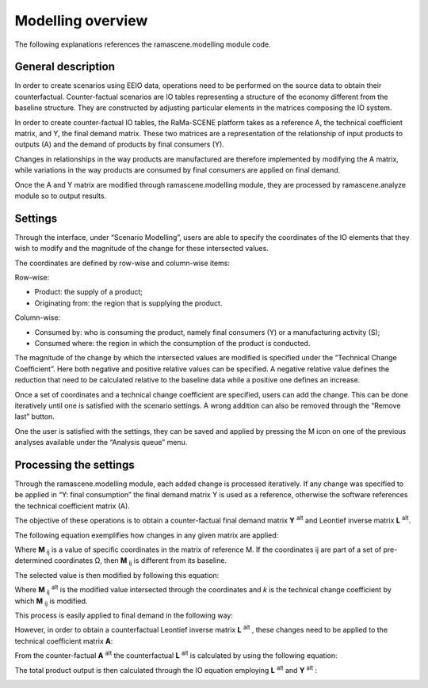 ##################
Modelling overview
##################

The following explanations references the ramascene.modelling module code.

General description
===================

In order to create scenarios using EEIO data, operations need to be performed on the source data to obtain their
counterfactual. Counter-factual scenarios are IO tables representing a structure of the economy different
from the baseline structure.
They are constructed by adjusting particular elements in the matrices composing the IO system.

In order to create counter-factual IO tables, the RaMa-SCENE platform takes as a reference A, the technical
coefficient matrix, and Y, the final demand matrix. These two matrices are a representation of the relationship of
input products to outputs (A) and the demand of products by final consumers (Y).

Changes in relationships in the way products are manufactured are therefore implemented by modifying the A matrix,
while variations in the way products are consumed by final consumers are applied on final demand.

Once the A and Y matrix are modified through ramascene.modelling module, they are processed by ramascene.analyze
module so to output results.

Settings
========

Through the interface, under “Scenario Modelling”, users are able to specify the coordinates of the IO elements that
they wish to modify and the magnitude of the change for these intersected values.

The coordinates are defined by row-wise and column-wise items:

Row-wise:

* Product: the supply of a product;
* Originating from: the region that is supplying the product.

Column-wise:

* Consumed by: who is consuming the product, namely final consumers (Y) or a manufacturing activity (S);
* Consumed where: the region in which the consumption of the product is conducted.

The magnitude of the change by which the intersected values are modified is specified under the “Technical Change
Coefficient”. Here both negative and positive relative values can be specified. A negative relative value defines the
reduction that need to be calculated relative to the baseline data while a positive one defines an increase.

Once a set of coordinates and a technical change coefficient are specified, users can add the change.
This can be done iteratively until one is satisfied with the scenario settings. A wrong addition can also be removed through the “Remove last” button.

One the user is satisfied with the settings, they can be saved and applied by pressing the M icon on one of the
previous analyses available under the “Analysis queue” menu.

Processing the settings
=======================

Through the ramascene.modelling module, each added change is processed iteratively. If any change was specified to be
applied in “Y: final consumption” the final demand matrix Y is used as a reference, otherwise the software references
the technical coefficient matrix (A).

The objective of these operations is to obtain a counter-factual final demand matrix **Y** :sup:`alt` and Leontief inverse matrix **L** :sup:`alt`.

The following equation exemplifies how changes in any given matrix are applied:

.. image:: ystatic/eq_1.PNG


Where **M** :sub:`ij` is a value of specific coordinates in the matrix of reference M. If the coordinates ij are part of a set of pre-determined coordinates Ω, then **M** :sub:`ij` is different from its baseline.

The selected value is then modified by following this equation:

.. image:: ystatic/eq_2.PNG

Where **M** :sub:`ij` :sup:`alt` is the modified value intersected through the coordinates and *k* is the technical change coefficient by which **M** :sub:`ij` is modified.

This process is easily applied to final demand in the following way:

.. image:: ystatic/eq_3_4.PNG


However, in order to obtain a counterfactual Leontief inverse matrix **L** :sup:`alt` , these changes need to be applied to the technical coefficient matrix **A**:

.. image:: ystatic/eq_5_6.PNG

From the counter-factual **A** :sup:`alt` the counterfactual **L** :sup:`alt` is calculated by using the following equation:

.. image:: ystatic/eq_7.PNG

The total product output is then calculated through the IO equation employing **L** :sup:`alt` and  **Y** :sup:`alt` :

.. image:: ystatic/eq_8.PNG